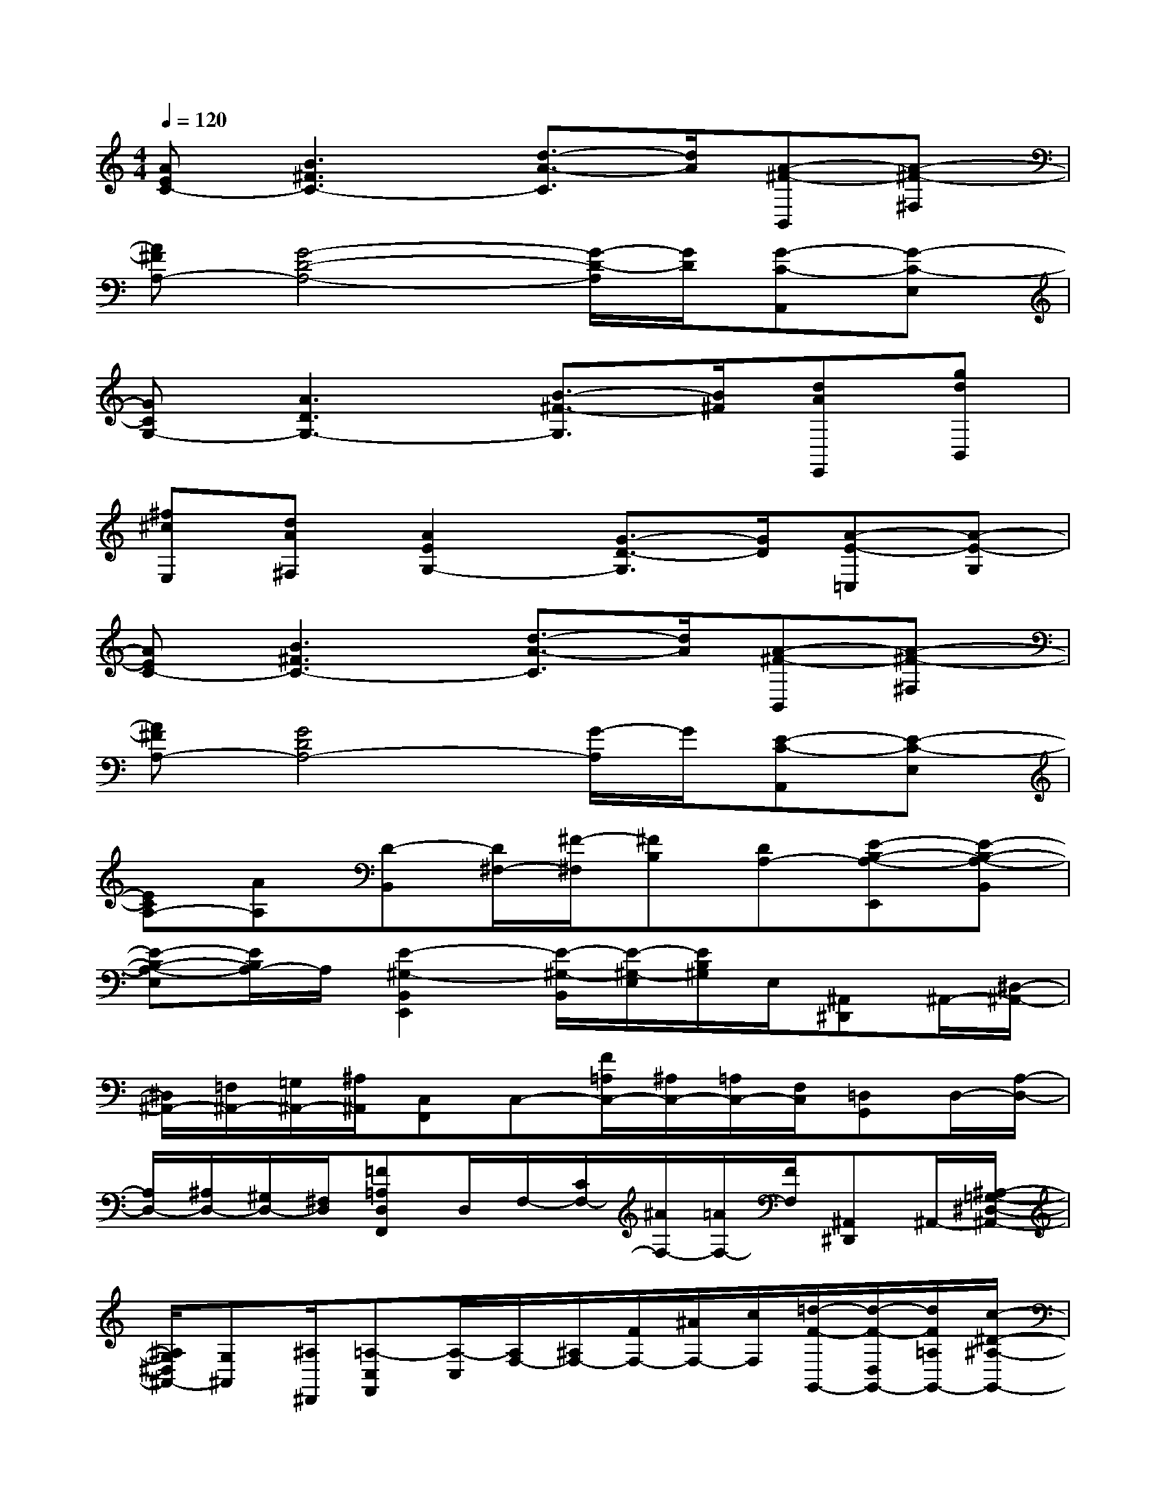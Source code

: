 X:1
T:
M:4/4
L:1/8
Q:1/4=120
K:C%0sharps
V:1
[AEC-][B3^F3C3-][d3/2-A3/2-C3/2][d/2A/2][A-^F-B,,][A-^F-^F,]|
[A^FA,-][G4-D4-A,4-][G/2-D/2-A,/2][G/2D/2][G-C-A,,][G-C-E,]|
[GCG,-][A3D3G,3-][B3/2-^F3/2-G,3/2][B/2^F/2][dAE,,][gdB,,]|
[^f^cE,][dA^F,][A2E2G,2-][G3/2-D3/2-G,3/2][G/2D/2][A-E-=C,][A-E-G,]|
[AEC-][B3^F3C3-][d3/2-A3/2-C3/2][d/2A/2][A-^F-B,,][A-^F-^F,]|
[A^FA,-][G4D4A,4-][G/2-A,/2]G/2[E-C-A,,][E-C-E,]|
[ECA,-][AA,][D-B,,][D/2^F,/2-][^F/2-^F,/2][^FB,][DA,-][E-B,-A,-E,,][E-B,-A,-B,,]|
[E-B,-A,-E,][E/2B,/2A,/2-]A,/2[E2-^G,2-B,,2E,,2][E/2-^G,/2-B,,/2][E/2-^G,/2-E,/2][E/2B,/2^G,/2]E,/2[^A,,^D,,]^A,,/2-[^D,/2-^A,,/2-]|
[^D,/2^A,,/2-][=F,/2^A,,/2-][=G,/2^A,,/2-][^A,/2^A,,/2][C,F,,]C,-[F/2=A,/2C,/2-][^A,/2C,/2-][=A,/2C,/2-][F,/2C,/2][=D,G,,]D,/2-[A,/2-D,/2-]|
[A,/2D,/2-][^A,/2D,/2-][^G,/2D,/2-][^F,/2D,/2][=F=A,D,F,,]D,/2F,/2-[C/2F,/2-][^A/2F,/2-][=A/2F,/2-][F/2F,/2][^A,,^D,,]^A,,/2-[^A,/2-=G,/2-^D,/2-^A,,/2-]|
[^A,/2G,/2^D,/2^A,,/2-][G,^A,,][^A,/2^D,,/2][=A,-C,F,,][A,/2-C,/2][A,/2F,/2-][^A,/2F,/2-][F/2F,/2-][^A/2F,/2-][c/2F,/2][=d/2-F/2-G,,/2-][d/2-F/2-D,/2G,,/2-][d/2F/2=A,/2G,,/2-][c/2-^D/2-^A,/2-G,,/2-]|
[c/2-^D/2-^A,/2G,,/2-][c/2^D/2=A,/2-G,,/2-][^A=D=A,-G,,-][FA,G,,][^A,/2D,/2-][=A,/2-D,/2][A,/2D,,/2-][^A,/2D,,/2][=A,/2^A,,/2-][F,/2^A,,/2][D-G,-^A,,^D,,][=D/2-G,/2-^A,,/2][D/2-G,/2-^D,/2-]|
[=D/2-G,/2-^D,/2][=D/2-G,/2-F,/2][D/2G,/2]^D,,/2[=A,-F,-C,F,,][A,/2-F,/2-C,/2][A,-F,-][C/2A,/2-F,/2-][F/2A,/2-F,/2][A,/2C,/2F,,/2][^A,3/2G,3/2=D,3/2-G,,3/2-][D/2-G,/2-D,/2-G,,/2-]|
[D/2G,/2D,/2-G,,/2-][F-=A,-D,G,,][F/2A,/2D,/2G,,/2][CA,F,F,,-][F,/2F,,/2-][A,F,,-][F,/2F,,/2-][F/2C/2F,,/2][F,/2F,,/2][G-^D,,][G/2^A,,/2-][F/2-=A,/2-^A,,/2-]|
[F/2=A,/2^A,,/2][^A,/2F,/2][G,2^A,,2-^D,,2-][=A,/2^A,,/2-^D,,/2-][^A,/2^A,,/2-^D,,/2-][=A,/2^A,,/2-^D,,/2-][G,/2^A,,/2-^D,,/2-][F,/2^A,,/2^D,,/2]C,/2-[C,-F,,-][F,/2C,/2-F,,/2-][G,/2C,/2-F,,/2-]|
[=A,/2C,/2-F,,/2-][C/2C,/2-F,,/2-][F/2C,/2-F,,/2-][G/2C,/2-F,,/2-][A/2C,/2-F,,/2-][c/2C,/2-F,,/2-][f/2C,/2-F,,/2-][g/2C,/2-F,,/2-][c'/2C,/2-F,,/2-][g/2C,/2-F,,/2-][f/2C,/2F,,/2]c/2[g-c-=D,][g-c-A,]